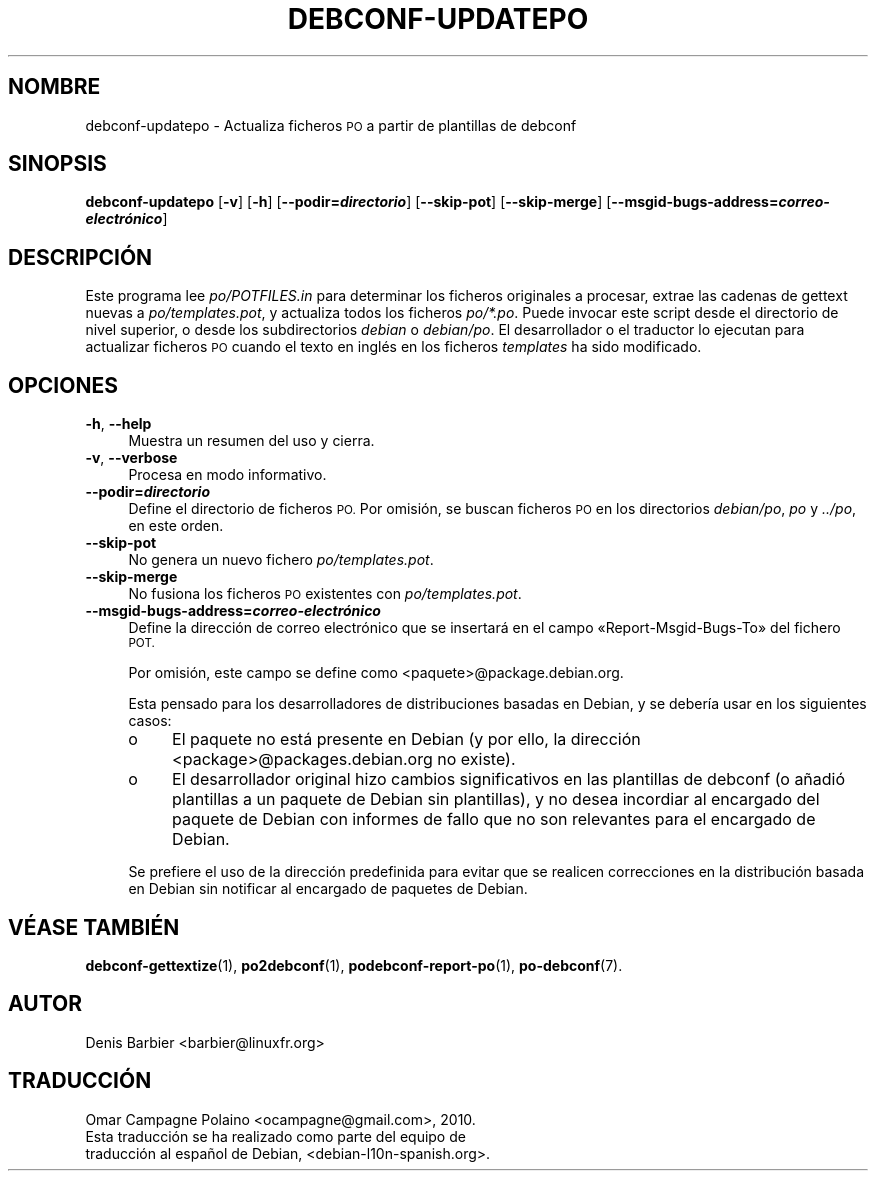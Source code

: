 .\" Automatically generated by Pod::Man 4.10 (Pod::Simple 3.35)
.\"
.\" Standard preamble:
.\" ========================================================================
.de Sp \" Vertical space (when we can't use .PP)
.if t .sp .5v
.if n .sp
..
.de Vb \" Begin verbatim text
.ft CW
.nf
.ne \\$1
..
.de Ve \" End verbatim text
.ft R
.fi
..
.\" Set up some character translations and predefined strings.  \*(-- will
.\" give an unbreakable dash, \*(PI will give pi, \*(L" will give a left
.\" double quote, and \*(R" will give a right double quote.  \*(C+ will
.\" give a nicer C++.  Capital omega is used to do unbreakable dashes and
.\" therefore won't be available.  \*(C` and \*(C' expand to `' in nroff,
.\" nothing in troff, for use with C<>.
.tr \(*W-
.ds C+ C\v'-.1v'\h'-1p'\s-2+\h'-1p'+\s0\v'.1v'\h'-1p'
.ie n \{\
.    ds -- \(*W-
.    ds PI pi
.    if (\n(.H=4u)&(1m=24u) .ds -- \(*W\h'-12u'\(*W\h'-12u'-\" diablo 10 pitch
.    if (\n(.H=4u)&(1m=20u) .ds -- \(*W\h'-12u'\(*W\h'-8u'-\"  diablo 12 pitch
.    ds L" ""
.    ds R" ""
.    ds C` ""
.    ds C' ""
'br\}
.el\{\
.    ds -- \|\(em\|
.    ds PI \(*p
.    ds L" ``
.    ds R" ''
.    ds C`
.    ds C'
'br\}
.\"
.\" Escape single quotes in literal strings from groff's Unicode transform.
.ie \n(.g .ds Aq \(aq
.el       .ds Aq '
.\"
.\" If the F register is >0, we'll generate index entries on stderr for
.\" titles (.TH), headers (.SH), subsections (.SS), items (.Ip), and index
.\" entries marked with X<> in POD.  Of course, you'll have to process the
.\" output yourself in some meaningful fashion.
.\"
.\" Avoid warning from groff about undefined register 'F'.
.de IX
..
.nr rF 0
.if \n(.g .if rF .nr rF 1
.if (\n(rF:(\n(.g==0)) \{\
.    if \nF \{\
.        de IX
.        tm Index:\\$1\t\\n%\t"\\$2"
..
.        if !\nF==2 \{\
.            nr % 0
.            nr F 2
.        \}
.    \}
.\}
.rr rF
.\" ========================================================================
.\"
.IX Title "DEBCONF-UPDATEPO 1"
.TH DEBCONF-UPDATEPO 1 "2018-11-20" "" "po-debconf"
.\" For nroff, turn off justification.  Always turn off hyphenation; it makes
.\" way too many mistakes in technical documents.
.if n .ad l
.nh
.SH "NOMBRE"
.IX Header "NOMBRE"
debconf-updatepo \- Actualiza ficheros \s-1PO\s0 a partir de plantillas de debconf
.SH "SINOPSIS"
.IX Header "SINOPSIS"
\&\fBdebconf-updatepo\fR [\fB\-v\fR] [\fB\-h\fR] [\fB\-\-podir=\f(BIdirectorio\fB\fR]
[\fB\-\-skip\-pot\fR] [\fB\-\-skip\-merge\fR]
[\fB\-\-msgid\-bugs\-address=\f(BIcorreo\-electrónico\fB\fR]
.SH "DESCRIPCIÓN"
.IX Header "DESCRIPCIÓN"
Este programa lee \fIpo/POTFILES.in\fR para determinar los ficheros originales
a procesar, extrae las cadenas de gettext nuevas a \fIpo/templates.pot\fR, y
actualiza todos los ficheros \fIpo/*.po\fR. Puede invocar este script desde el
directorio de nivel superior, o desde los subdirectorios \fIdebian\fR o
\&\fIdebian/po\fR. El desarrollador o el traductor lo ejecutan para actualizar
ficheros \s-1PO\s0 cuando el texto en inglés en los ficheros \fItemplates\fR ha sido
modificado.
.SH "OPCIONES"
.IX Header "OPCIONES"
.IP "\fB\-h\fR, \fB\-\-help\fR" 4
.IX Item "-h, --help"
Muestra un resumen del uso y cierra.
.IP "\fB\-v\fR, \fB\-\-verbose\fR" 4
.IX Item "-v, --verbose"
Procesa en modo informativo.
.IP "\fB\-\-podir=\f(BIdirectorio\fB\fR" 4
.IX Item "--podir=directorio"
Define el directorio de ficheros \s-1PO.\s0 Por omisión, se buscan ficheros \s-1PO\s0 en
los directorios \fIdebian/po\fR, \fIpo\fR y \fI../po\fR, en este orden.
.IP "\fB\-\-skip\-pot\fR" 4
.IX Item "--skip-pot"
No genera un nuevo fichero \fIpo/templates.pot\fR.
.IP "\fB\-\-skip\-merge\fR" 4
.IX Item "--skip-merge"
No fusiona los ficheros \s-1PO\s0 existentes con \fIpo/templates.pot\fR.
.IP "\fB\-\-msgid\-bugs\-address=\f(BIcorreo\-electrónico\fB\fR" 4
.IX Item "--msgid-bugs-address=correo-electrónico"
Define la dirección de correo electrónico que se insertará en el campo
«Report\-Msgid\-Bugs\-To» del fichero \s-1POT.\s0
.Sp
Por omisión, este campo se define como <paquete>@package.debian.org.
.Sp
Esta pensado para los desarrolladores de distribuciones basadas en Debian, y
se debería usar en los siguientes casos:
.RS 4
.IP "o" 4
.IX Item "o"
El paquete no está presente en Debian (y por ello, la dirección
<package>@packages.debian.org no existe).
.IP "o" 4
.IX Item "o"
El desarrollador original hizo cambios significativos en las plantillas de
debconf (o añadió plantillas a un paquete de Debian sin plantillas), y no
desea incordiar al encargado del paquete de Debian con informes de fallo que
no son relevantes para el encargado de Debian.
.RE
.RS 4
.Sp
Se prefiere el uso de la dirección predefinida para evitar que se realicen
correcciones en la distribución basada en Debian sin notificar al encargado
de paquetes de Debian.
.RE
.SH "VÉASE TAMBIÉN"
.IX Header "VÉASE TAMBIÉN"
\&\fBdebconf\-gettextize\fR\|(1), \fBpo2debconf\fR\|(1), \fBpodebconf\-report\-po\fR\|(1),
\&\fBpo\-debconf\fR\|(7).
.SH "AUTOR"
.IX Header "AUTOR"
.Vb 1
\&  Denis Barbier <barbier@linuxfr.org>
.Ve
.SH "TRADUCCIÓN"
.IX Header "TRADUCCIÓN"
.Vb 1
\&  Omar Campagne Polaino <ocampagne@gmail.com>, 2010.
\&  
\&  Esta traducción se ha realizado como parte del equipo de
\&  traducción al español de Debian, <debian\-l10n\-spanish.org>.
.Ve
